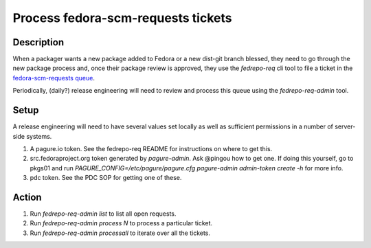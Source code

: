 .. SPDX-License-Identifier:    CC-BY-SA-3.0

===================================
Process fedora-scm-requests tickets
===================================

Description
===========

When a packager wants a new package added to Fedora or a new dist-git branch
blessed, they need to go through the new package process and, once their
package review is approved, they use the `fedrepo-req` cli tool to file a
ticket in the `fedora-scm-requests queue
<https://pagure.io/releng/fedora-scm-requests>`_.

Periodically, (daily?) release engineering will need to review and process this
queue using the `fedrepo-req-admin` tool.

Setup
=====

A release engineering will need to have several values set locally as well as
sufficient permissions in a number of server-side systems.

#. A pagure.io token.  See the fedrepo-req README for instructions on where to get this.
#. src.fedoraproject.org token generated by `pagure-admin`.  Ask @pingou how to get one.
   If doing this yourself, go to pkgs01 and run
   `PAGURE_CONFIG=/etc/pagure/pagure.cfg pagure-admin admin-token create -h`
   for more info.
#. pdc token.  See the PDC SOP for getting one of these.

Action
======

#. Run `fedrepo-req-admin list` to list all open requests.
#. Run `fedrepo-req-admin process N` to process a particular ticket.
#. Run `fedrepo-req-admin processall` to iterate over all the tickets.
